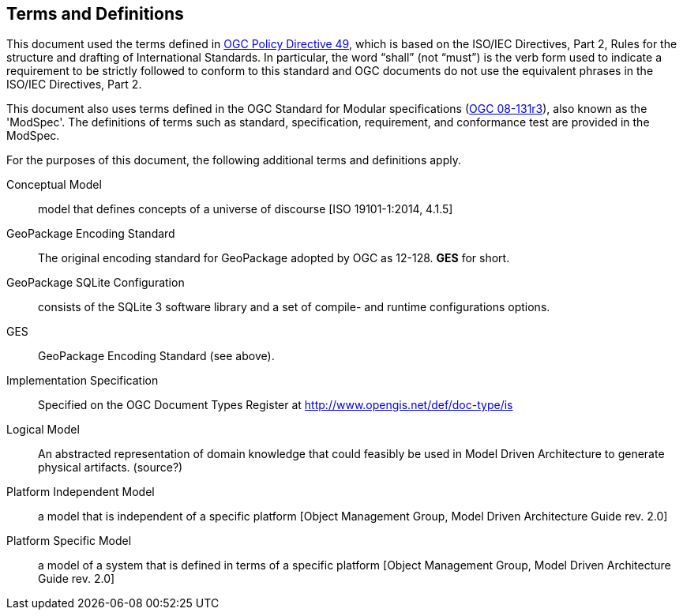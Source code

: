 == Terms and Definitions
This document used the terms defined in https://portal.ogc.org/public_ogc/directives/directives.php[OGC Policy Directive 49], which is based on the ISO/IEC Directives, Part 2, Rules for the structure and drafting of International Standards. In particular, the word “shall” (not “must”) is the verb form used to indicate a requirement to be strictly followed to conform to this standard and OGC documents do not use the equivalent phrases in the ISO/IEC Directives, Part 2.

This document also uses terms defined in the OGC Standard for Modular specifications (https://portal.opengeospatial.org/files/?artifact_id=34762[OGC 08-131r3]), also known as the 'ModSpec'. The definitions of terms such as standard, specification, requirement, and conformance test are provided in the ModSpec.

For the purposes of this document, the following additional terms and definitions apply.

Conceptual Model::
model that defines concepts of a universe of discourse [ISO 19101-1:2014, 4.1.5]

GeoPackage Encoding Standard::
   The original encoding standard for GeoPackage adopted by OGC as 12-128. **GES** for short.

GeoPackage SQLite Configuration::
    consists of the SQLite 3 software library and a set of compile- and runtime configurations options.

GES::
    GeoPackage Encoding Standard (see above).

Implementation Specification::
    Specified on the OGC Document Types Register at http://www.opengis.net/def/doc-type/is

Logical Model::
    An abstracted representation of domain knowledge that could feasibly be used in Model Driven Architecture to generate physical artifacts. (source?)

Platform Independent Model::
    a model that is independent of a specific platform
    [Object Management Group, Model Driven Architecture Guide rev. 2.0]

Platform Specific Model::
    a model of a system that is defined in terms of a specific platform [Object Management Group, Model Driven Architecture Guide rev. 2.0]

